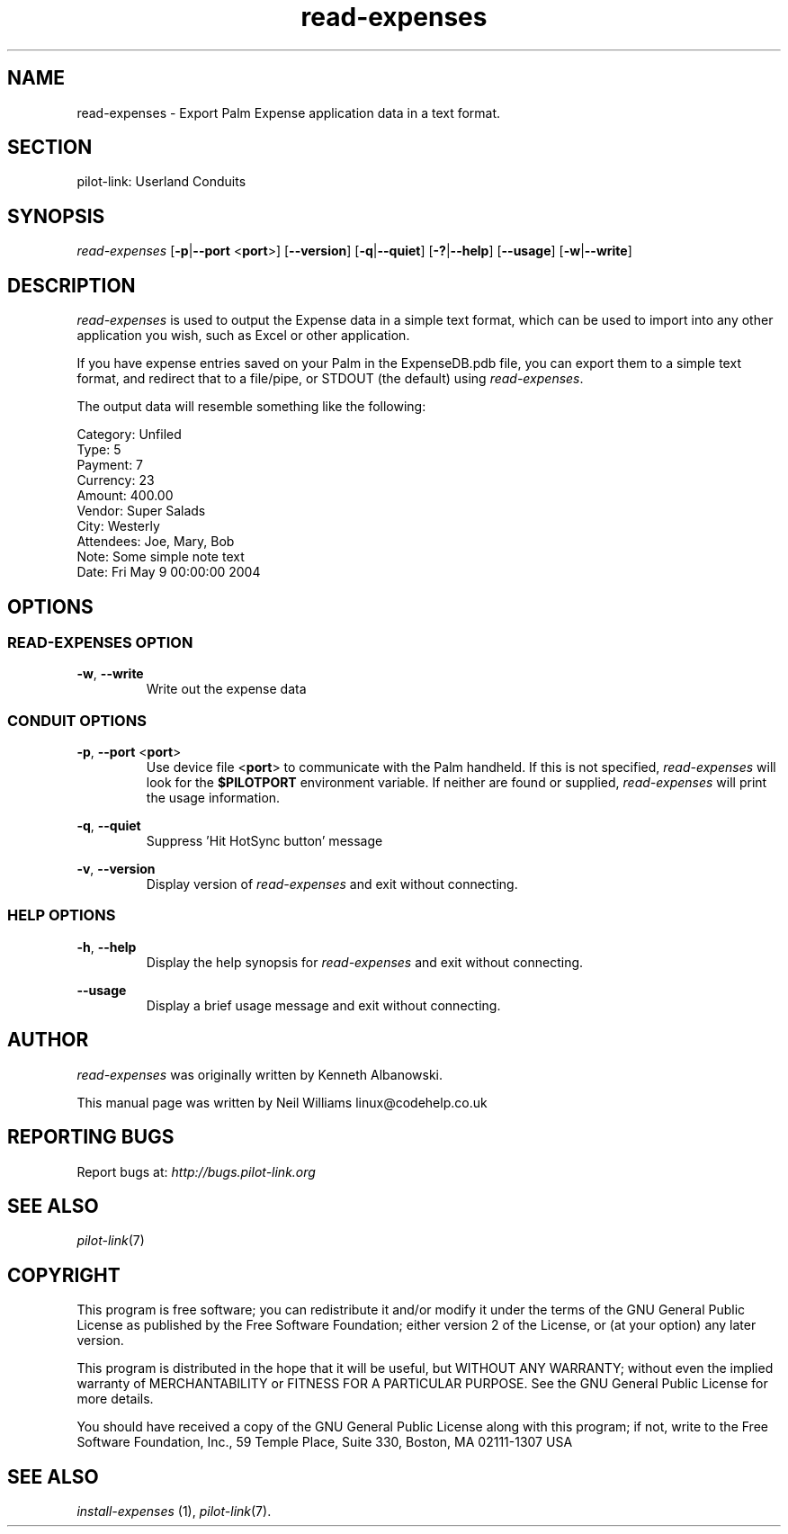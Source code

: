 .TH read\-expenses "1"  "Copyright 1996\-2005 FSF" "pilot\-link 0.12.0-pre4"
.SH NAME
read\-expenses \- Export Palm Expense application data in a text format. 
.SH SECTION
pilot\-link: Userland Conduits
.SH SYNOPSIS
\fIread\-expenses\fR
[\fB\-p\fR|\fB\-\-port\fR <\fBport\fR>]
[\fB\-\-version\fR] [\fB\-q\fR|\fB\-\-quiet\fR]
[\fB\-?\fR|\fB\-\-help\fR] [\fB\-\-usage\fR]
[\fB\-w\fR|\fB\-\-write\fR]
.SH DESCRIPTION
\fIread\-expenses\fR is used to output the Expense data
in a simple text format, which can be used to import into any other
application you wish, such as Excel or other application.
.PP
If you have expense entries saved on your Palm in the ExpenseDB.pdb
file, you can export them to a simple text format, and redirect that
to a
file/pipe, or STDOUT (the default) using \fIread\-expenses\fR.
.PP
The output data will resemble something like the following:
.PP
.nf

         Category: Unfiled
         Type:   5
         Payment:   7
         Currency:  23
         Amount: 400.00
         Vendor: Super Salads
         City: Westerly
         Attendees: Joe, Mary, Bob
         Note: Some simple note text
         Date: Fri May 9 00:00:00 2004
      
.fi
.SH OPTIONS
.SS "READ\-EXPENSES OPTION"
\fB\-w\fR, \fB\-\-write\fR
.RS 
Write out the expense data
.RE
.SS "CONDUIT OPTIONS"
\fB\-p\fR, \fB\-\-port\fR
<\fBport\fR>
.RS 
Use device file <\fBport\fR> to communicate
with the Palm handheld. If this is not specified,
\fIread\-expenses\fR will look for the
\fB$PILOTPORT\fR environment variable. If neither
are
found or supplied, \fIread\-expenses\fR will
print the usage information.
.RE
.PP
\fB\-q\fR, \fB\-\-quiet\fR
.RS 
Suppress 'Hit HotSync button' message
.RE
.PP
\fB\-v\fR, \fB\-\-version\fR
.RS 
Display version of \fIread\-expenses\fR
and exit without connecting.
.RE
.SS "HELP OPTIONS"
\fB\-h\fR, \fB\-\-help\fR
.RS 
Display the help synopsis for \fIread\-expenses\fR
and exit without connecting.
.RE
.PP
\fB\-\-usage\fR 
.RS 
Display a brief usage message and exit without connecting.
.RE
.SH AUTHOR
\fIread\-expenses\fR was originally written by
Kenneth Albanowski.
.PP
This manual page was written by Neil Williams
linux@codehelp.co.uk
.SH "REPORTING BUGS"
Report bugs at:
\fIhttp://bugs.pilot\-link.org\fR
.SH "SEE ALSO"
\fIpilot\-link\fR(7)
.SH COPYRIGHT
This program is free software; you can redistribute it and/or
modify it under the terms of the GNU General Public License as
published by the Free Software Foundation; either version 2 of the 
License, or (at your option) any later version.
.PP
This program is distributed in the hope that it will be useful,
but WITHOUT ANY WARRANTY; without even the implied warranty of
MERCHANTABILITY or FITNESS FOR A PARTICULAR PURPOSE. See the GNU
General Public License for more details.
.PP
You should have received a copy of the GNU General Public
License along with this program; if not, write to the Free Software
Foundation, Inc., 59 Temple Place, Suite 330, Boston, MA 02111\-1307 
USA
.SH "SEE ALSO"
\fIinstall\-expenses\fR (1),
\fIpilot\-link\fR(7).
